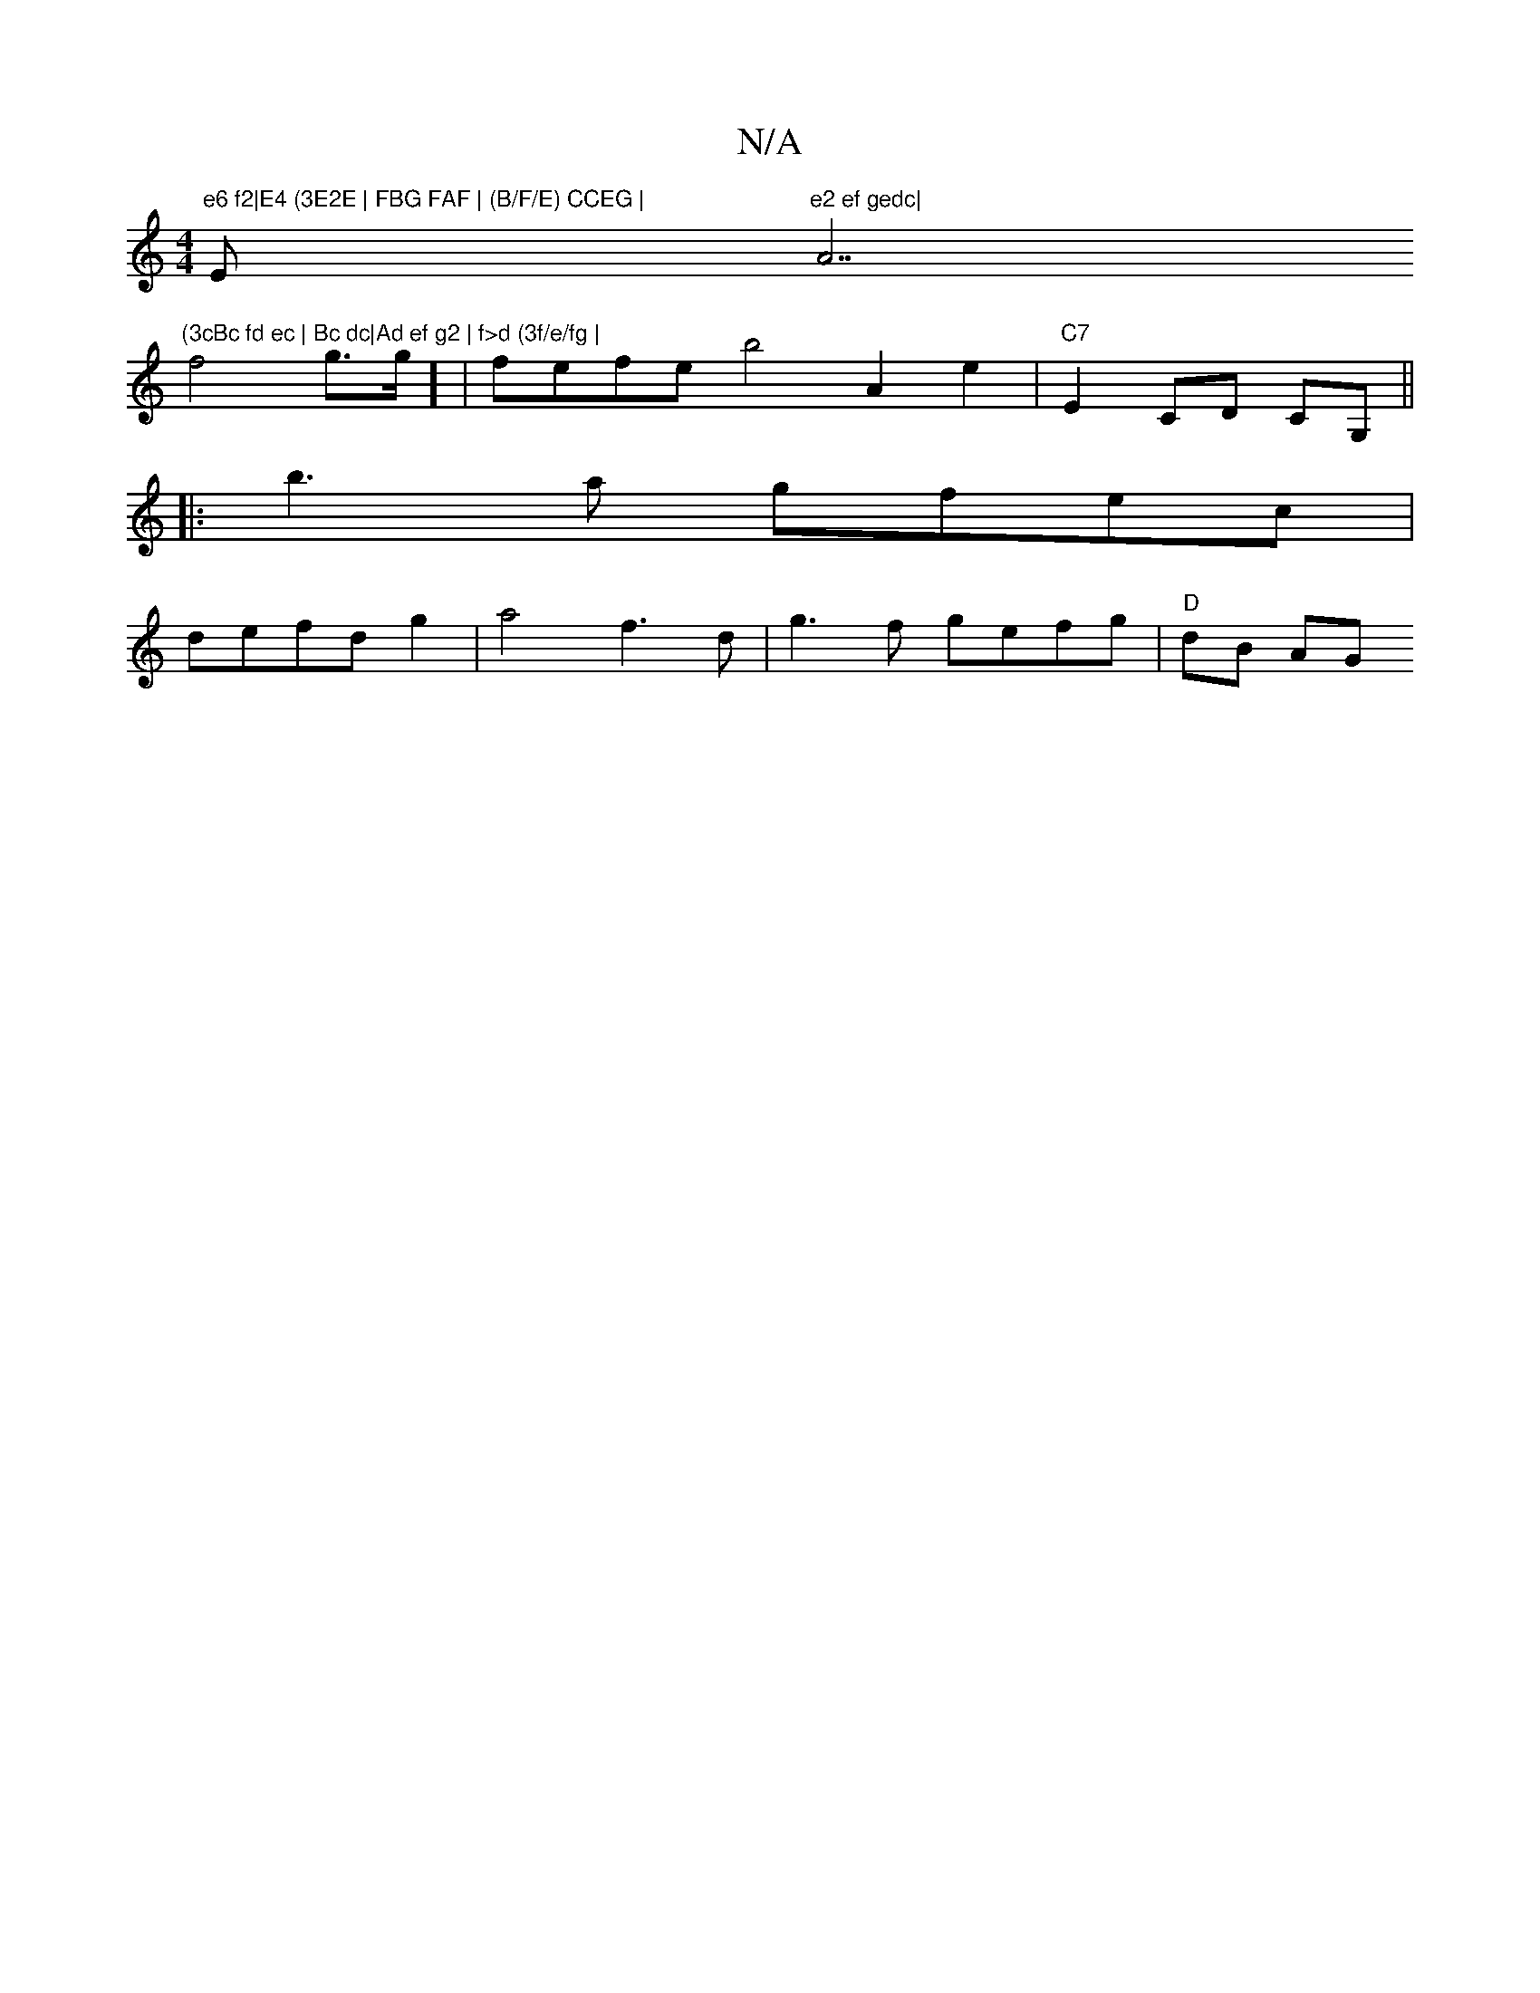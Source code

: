 X:1
T:N/A
M:4/4
R:N/A
K:Cmajor
"e6 f2|E4 (3E2E | FBG FAF | (B/F/E) CCEG | "Em"e2 ef gedc|"A7"(3cBc fd ec | Bc dc|Ad ef g2 | f>d (3f/e/fg |
f4 g3/2g/2] | fefe b4 A2e2|"C7"E2 CD CG,||
|:b3a gfec|
defd g2|a4 f3d | g3f gefg | "D"dB AG 